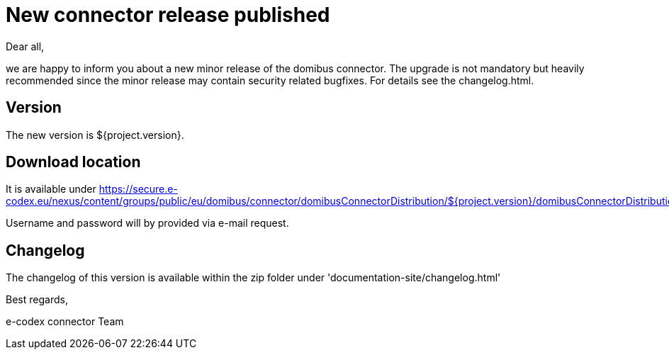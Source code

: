 = New connector release published

Dear all,

we are happy to inform you about a new minor release of the
domibus connector. The upgrade is not mandatory but heavily recommended since the minor release may contain security related
bugfixes. For details see the changelog.html.

== Version

The new version is ${project.version}.

== Download location

It is available under https://secure.e-codex.eu/nexus/content/groups/public/eu/domibus/connector/domibusConnectorDistribution/${project.version}/domibusConnectorDistribution-${project.version}.zip

Username and password will by provided via e-mail request.

== Changelog

The changelog of this version is available within the zip folder under 'documentation-site/changelog.html'

Best regards,

e-codex connector Team
